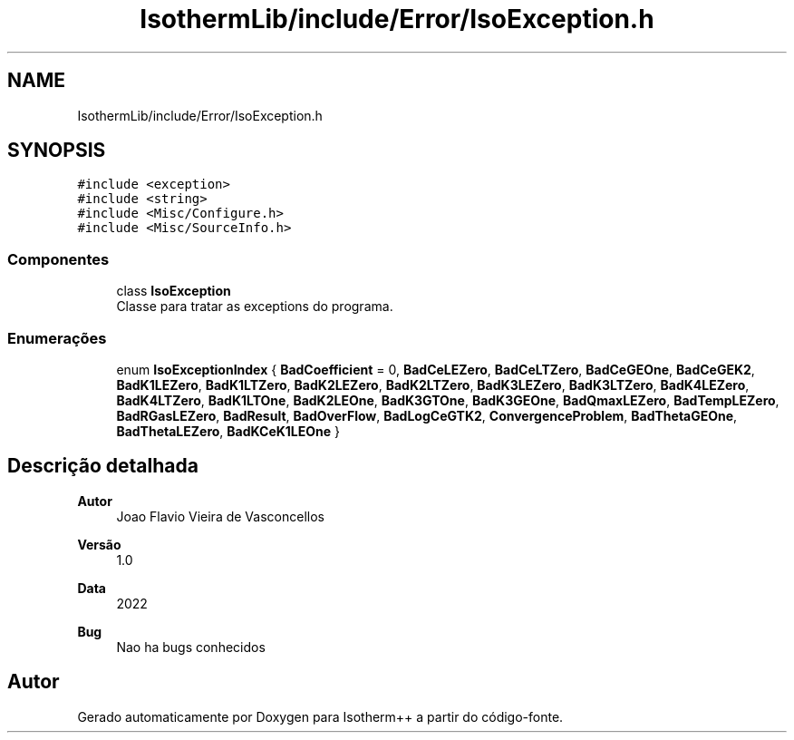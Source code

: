 .TH "IsothermLib/include/Error/IsoException.h" 3 "Segunda, 3 de Outubro de 2022" "Version 1.0.0" "Isotherm++" \" -*- nroff -*-
.ad l
.nh
.SH NAME
IsothermLib/include/Error/IsoException.h
.SH SYNOPSIS
.br
.PP
\fC#include <exception>\fP
.br
\fC#include <string>\fP
.br
\fC#include <Misc/Configure\&.h>\fP
.br
\fC#include <Misc/SourceInfo\&.h>\fP
.br

.SS "Componentes"

.in +1c
.ti -1c
.RI "class \fBIsoException\fP"
.br
.RI "Classe para tratar as exceptions do programa\&. "
.in -1c
.SS "Enumerações"

.in +1c
.ti -1c
.RI "enum \fBIsoExceptionIndex\fP { \fBBadCoefficient\fP = 0, \fBBadCeLEZero\fP, \fBBadCeLTZero\fP, \fBBadCeGEOne\fP, \fBBadCeGEK2\fP, \fBBadK1LEZero\fP, \fBBadK1LTZero\fP, \fBBadK2LEZero\fP, \fBBadK2LTZero\fP, \fBBadK3LEZero\fP, \fBBadK3LTZero\fP, \fBBadK4LEZero\fP, \fBBadK4LTZero\fP, \fBBadK1LTOne\fP, \fBBadK2LEOne\fP, \fBBadK3GTOne\fP, \fBBadK3GEOne\fP, \fBBadQmaxLEZero\fP, \fBBadTempLEZero\fP, \fBBadRGasLEZero\fP, \fBBadResult\fP, \fBBadOverFlow\fP, \fBBadLogCeGTK2\fP, \fBConvergenceProblem\fP, \fBBadThetaGEOne\fP, \fBBadThetaLEZero\fP, \fBBadKCeK1LEOne\fP }"
.br
.in -1c
.SH "Descrição detalhada"
.PP 

.PP
\fBAutor\fP
.RS 4
Joao Flavio Vieira de Vasconcellos 
.RE
.PP
\fBVersão\fP
.RS 4
1\&.0 
.RE
.PP
\fBData\fP
.RS 4
2022 
.RE
.PP
\fBBug\fP
.RS 4
Nao ha bugs conhecidos 
.RE
.PP

.SH "Autor"
.PP 
Gerado automaticamente por Doxygen para Isotherm++ a partir do código-fonte\&.
